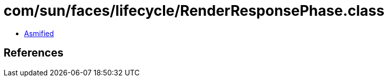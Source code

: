 = com/sun/faces/lifecycle/RenderResponsePhase.class

 - link:RenderResponsePhase-asmified.java[Asmified]

== References

